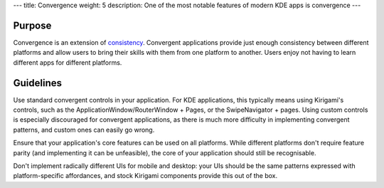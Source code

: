 ---
title: Convergence
weight: 5
description: One of the most notable features of modern KDE apps is convergence
---

Purpose
-------

Convergence is an extension of `consistency <consistency.html>`_.
Convergent applications provide just enough consistency between different platforms and allow users to bring their skills with them from one platform to another.
Users enjoy not having to learn different apps for different platforms.

Guidelines
----------

Use standard convergent controls in your application.
For KDE applications, this typically means using Kirigami's controls, such as the ApplicationWindow/RouterWindow + Pages, or the SwipeNavigator + pages.
Using custom controls is especially discouraged for convergent applications, as there is much more difficulty in implementing convergent patterns, and custom ones can easily go wrong.

Ensure that your application's core features can be used on all platforms.
While different platforms don't require feature parity (and implementing it can be unfeasible), the core of your application should still be recognisable.

Don't implement radically different UIs for mobile and desktop: your UIs should be the same patterns expressed with platform-specific affordances, and stock Kirigami components provide this out of the box.
